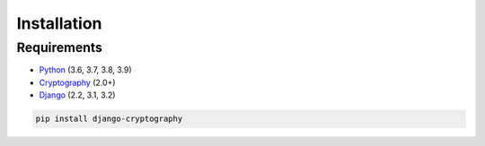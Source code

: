 Installation
============

Requirements
------------

* Python_ (3.6, 3.7, 3.8, 3.9)
* Cryptography_ (2.0+)
* Django_ (2.2, 3.1, 3.2)

.. code-block:: console

   pip install django-cryptography

.. _Cryptography: https://cryptography.io/
.. _Django: https://www.djangoproject.com/
.. _Python: https://www.python.org/
